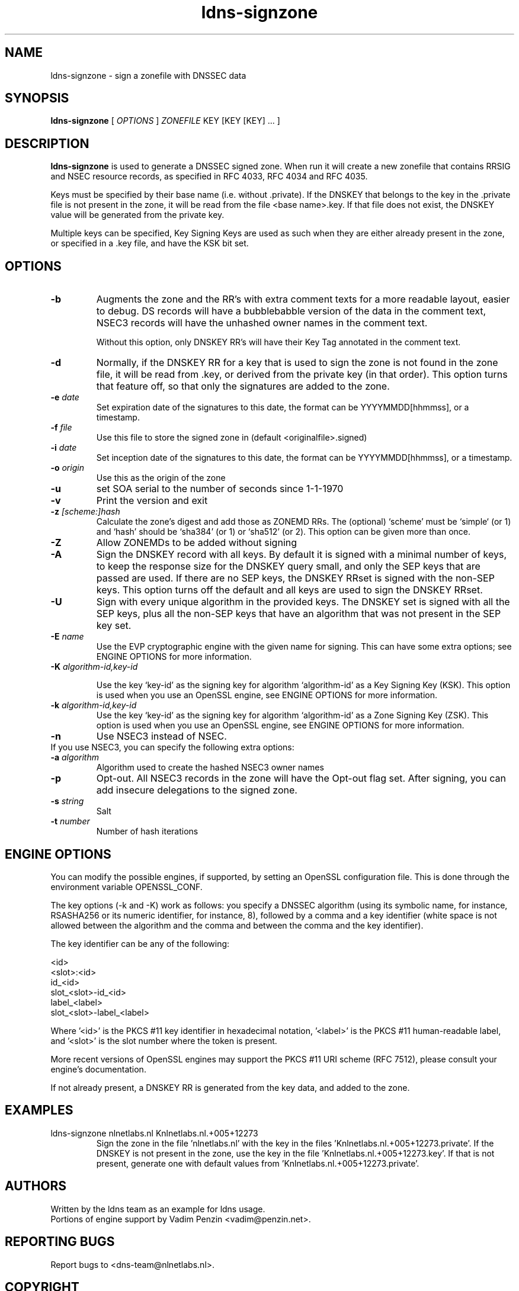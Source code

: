 .TH ldns-signzone 1 "13 March 2018"
.SH NAME
ldns-signzone \- sign a zonefile with DNSSEC data
.SH SYNOPSIS
.B ldns-signzone 
[
.IR OPTIONS
]
.IR ZONEFILE 
.IR
KEY 
[KEY 
[KEY] ...
]

.SH DESCRIPTION

\fBldns-signzone\fR is used to generate a DNSSEC signed zone. When run it
will create a new zonefile that contains RRSIG and NSEC resource records, as
specified in RFC 4033, RFC 4034 and RFC 4035.

Keys must be specified by their base name (i.e. without .private). If
the DNSKEY that belongs to the key in the .private file is not present
in the zone, it will be read from the file <base name>.key. If that
file does not exist, the DNSKEY value will be generated from the
private key.

Multiple keys can be specified, Key Signing Keys are used as such when
they are either already present in the zone, or specified in a .key
file, and have the KSK bit set.

.SH OPTIONS
.TP
\fB-b\fR
Augments the zone and the RR's with extra comment texts for a more readable
layout, easier to debug. DS records will have a bubblebabble version of
the data in the comment text, NSEC3 records will have the unhashed owner names
in the comment text.

Without this option, only DNSKEY RR's will have their Key Tag annotated in
the comment text.

.TP
\fB-d\fR
Normally, if the DNSKEY RR for a key that is used to sign the zone is
not found in the zone file, it will be read from .key, or derived from
the private key (in that order). This option turns that feature off,
so that only the signatures are added to the zone.

.TP
\fB-e\fR \fIdate\fR
Set expiration date of the signatures to this date, the format can be
YYYYMMDD[hhmmss], or a timestamp.

.TP
\fB-f\fR \fIfile\fR
Use this file to store the signed zone in (default <originalfile>.signed)

.TP
\fB-i\fR \fIdate\fR
Set inception date of the signatures to this date, the format can be
YYYYMMDD[hhmmss], or a timestamp.

.TP
\fB-o\fR \fIorigin\fR
Use this as the origin of the zone

.TP
\fB-u\fR
set SOA serial to the number of seconds since 1-1-1970

.TP
\fB-v\fR
Print the version and exit

.TP
\fB-z\fR \fI[scheme:]hash\fR
Calculate the zone's digest and add those as ZONEMD RRs. The (optional)
`scheme' must be `simple` (or 1) and `hash' should be `sha384' (or 1) or
`sha512' (or 2).  This option can be given more than once.

.TP
\fB-Z\fR
Allow ZONEMDs to be added without signing

.TP
\fB-A\fR
Sign the DNSKEY record with all keys.  By default it is signed with a
minimal number of keys, to keep the response size for the DNSKEY query
small, and only the SEP keys that are passed are used.  If there are no
SEP keys, the DNSKEY RRset is signed with the non\-SEP keys.  This option
turns off the default and all keys are used to sign the DNSKEY RRset.

.TP
\fB-U\fR
Sign with every unique algorithm in the provided keys.  The DNSKEY set
is signed with all the SEP keys, plus all the non\-SEP keys that have an
algorithm that was not present in the SEP key set.

.TP
\fB-E\fR \fIname\fR
Use the EVP cryptographic engine with the given name for signing. This
can have some extra options; see ENGINE OPTIONS for more information.

.TP
\fB-K\fR \fIalgorithm-id,key-id\fR

Use the key `key-id' as the signing key for algorithm `algorithm-id' as
a Key Signing Key (KSK). This option is used when you use an OpenSSL engine,
see ENGINE OPTIONS for more information.

.TP
\fB-k\fR \fIalgorithm-id,key-id\fR
Use the key `key-id' as the signing key for algorithm `algorithm-id' as
a Zone Signing Key (ZSK). This option is used when you use an OpenSSL
engine, see ENGINE OPTIONS for more information.

.TP
\fB-n\fR
Use NSEC3 instead of NSEC.

.TP
If you use NSEC3, you can specify the following extra options:

.TP
\fB-a\fR \fIalgorithm\fR
Algorithm used to create the hashed NSEC3 owner names

.TP
\fB-p\fR
Opt-out. All NSEC3 records in the zone will have the Opt-out flag set. After signing, you can add insecure delegations to the signed zone.

.TP
\fB-s\fR \fIstring\fR
Salt

.TP
\fB-t\fR \fInumber\fR
Number of hash iterations

.SH ENGINE OPTIONS
You can modify the possible engines, if supported, by setting an
OpenSSL configuration file. This is done through the environment
variable OPENSSL_CONF.

The key options (\-k and \-K) work as follows: you specify a DNSSEC
algorithm (using its symbolic name, for instance, RSASHA256
or its numeric identifier, for instance, 8), followed by a comma
and a key identifier (white space is not allowed between the
algorithm and the comma and between the comma and the key identifier).

The key identifier can be any of the following:

    <id>
    <slot>:<id>
    id_<id>
    slot_<slot>-id_<id>
    label_<label>
    slot_<slot>-label_<label>

Where '<id>' is the PKCS #11 key identifier in hexadecimal
notation, '<label>' is the PKCS #11 human-readable label, and '<slot>'
is the slot number where the token is present.

More recent versions of OpenSSL engines may support
the PKCS #11 URI scheme (RFC 7512),
please consult your engine's documentation.

If not already present, a DNSKEY RR is generated from the key
data, and added to the zone.

.SH EXAMPLES

.TP
ldns-signzone nlnetlabs.nl Knlnetlabs.nl.+005+12273
Sign the zone in the file 'nlnetlabs.nl' with the key in the
files 'Knlnetlabs.nl.+005+12273.private'. If the DNSKEY is not present
in the zone, use the key in the
file 'Knlnetlabs.nl.+005+12273.key'. If that is not present, generate
one with default values from 'Knlnetlabs.nl.+005+12273.private'.


.SH AUTHORS
Written by the ldns team as an example for ldns usage.
.br
Portions of engine support by Vadim Penzin <vadim@penzin.net>. 

.SH REPORTING BUGS
Report bugs to <dns-team@nlnetlabs.nl>.

.SH COPYRIGHT
Copyright (C) 2005-2008 NLnet Labs. This is free software. There is NO
warranty; not even for MERCHANTABILITY or FITNESS FOR A PARTICULAR
PURPOSE.
